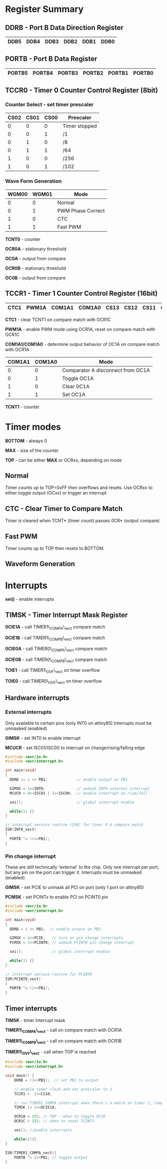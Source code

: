 #+attr_html: :width 600
[[./attiny85.jpg]]

* Register Summary
** DDRB - Port B Data Direction Register

|------+------+------+------+------+------|
| DDB5 | DDB4 | DDB3 | DDB2 | DDB1 | DDB0 |
|------+------+------+------+------+------|

** PORTB - Port B Data Register

|--------+--------+--------+--------+--------+--------|
| PORTB5 | PORTB4 | PORTB3 | PORTB2 | PORTB1 | PORTB0 |
|--------+--------+--------+--------+--------+--------|

** TCCR0 - Timer 0 Counter Control Register (8bit)
*** Counter Select -  set timer prescaler

#+begin_settings
|------+------+------+---------------|
| CS02 | CS01 | CS00 | Prescaler     |
|------+------+------+---------------|
|    0 |    0 |    0 | Timer stopped |
|    0 |    0 |    1 | /1            |
|    0 |    1 |    0 | /8            |
|    0 |    1 |    1 | /64           |
|    1 |    0 |    0 | /256          |
|    1 |    0 |    1 | /102          |
|------+------+------+---------------|
#+end_settings

*** Wave Form Generation

#+begin_settings
|-------+-------+-------------------|
| WGM00 | WGM01 | Mode              |
|-------+-------+-------------------|
|     0 |     0 | Normal            |
|     0 |     1 | PWM Phase Correct |
|     1 |     0 | CTC               |
|     1 |     1 | Fast PWM          |
|-------+-------+-------------------|
#+end_settings

*TCNT0* - counter

*OCR0A* - stationary threshold

*OC0A* - output from compare

*OCR0B* - stationary threshold

*OC0B* - output from compare

** TCCR1 - Timer 1 Counter Control Register (16bit)

|------+-------+--------+--------+------+------+------+------|
| CTC1 | PWM1A | COM1A1 | COM1A0 | CS13 | CS12 | CS11 | CS10 |
|------+-------+--------+--------+------+------+------+------|

*CTC1* - clear TCNT1 on compare match with OCR1C

*PWM1A* - enable PWM mode using OCR1A, reset on compare match with OCR1C

*COM1A1/COM1A0* - determine output behavior of OC1A on compare match with OCR1A

#+begin_settings
|--------+--------+-----------------------------------|
| COM1A1 | COM1A0 | Mode                              |
|--------+--------+-----------------------------------|
|      0 |      0 | Comparator A disconnect from OC1A |
|      0 |      1 | Toggle OC1A                       |
|      1 |      0 | Clear 0C1A                        |
|      1 |      1 | Set OC1A                          |
|--------+--------+-----------------------------------|
#+end_settings

*TCNT1* - counter

* Timer modes
*BOTTOM* - always 0

*MAX* - size of the counter

*TOP* - can be either *MAX* or OCRxx, depending on mode

** Normal
Timer counts up to TOP=0xFF then overflows and resets.
Use OCRxx to either toggle output (OCxx) or trigger an interrupt
** CTC - Clear Timer to Compare Match
Timer is cleared when TCNT* (timer count) passes 0CR* (output compare)
** Fast PWM
Timer counts up to TOP then resets to BOTTOM.
** Waveform Generation

* Interrupts
*sei()* - enable interrupts
** TIMSK - Timer Interrupt Mask Register
*0CIE1A* - call TIMER1\_COMPA\_vect compare match

*0CIE1B* - call TIMER1\_COMPB\_vect compare match

*0CIE0A* - call TIMER0\_COMPA\_vect compare match

*0CIE0B* - call TIMER0\_COMPB\_vect compare match

*TOIE1* - call TIMER1\_OVF\_vect on timer overflow

*TOIE0* - call TIMER0\_OVF\_vect on timer overflow
** Hardware interrupts
*** External interrupts
Only available to certain pins (only INT0 on attiny85)
Interrupts must be unmasked (enabled)

*GIMSK* - set INT0 to enable interrupt

*MCUCR* - set ISC01/ISC00 to interrupt on change/rising/falling edge

#+BEGIN_SRC c
#include <avr/io.h>
#include <avr/interrupt.h>

int main(void)
{
  DDRB |= 1 << PB1;             // enable output on PB1

  GIMSK = 1<<INT0;              // unmask INT0 external interrupt
  MCUCR = 0<<ISC01 | 1<<ISC00;  // enable interrupt on rise/fall

  sei();                        // global interrupt enable

  while(1) {}
}

// interrupt service routine (ISR) for timer 0 A compare match
ISR(INT0_vect)
{
  PORTB ^= (1<<PB1);
}
#+END_SRC

*** Pin change interrupt
These are still technically 'external' to the chip.
Only one interrupt per port, but any pin on the port can trigger it.
Interrupts must be unmasked (enabled)

*GIMSK* - set PCIE to unmask all PCI on port (only 1 port on attiny85)

*PCMSK* - set PCINTx to enable PCI on PCINT0 pin

#+BEGIN_SRC c
#include <avr/io.h>
#include <avr/interrupt.h>

int main(void)
{
  DDRB = 1 << PB1;  // enable output on PB1

  GIMSK = 1<<PCIE;   // turn on pin change interrupts
  PCMSK = 1<<PCINT0; // unmask PCINT0 pin change interrupt

  sei();             // global interrupt enable

  while(1) {}
}

// interrupt service routine for PCINT0
ISR(PCINT0_vect)
{
  PORTB ^= (1<<PB1);
}
#+END_SRC
** Timer interrupts
*TIMSK* - timer interrupt mask

*TIMER1\_COMPA\_vect* - call on compare match with OCR1A

*TIMER1\_COMPB\_vect* - call on compare match with OCR1B

*TIMER1\_OVF\_vect* - call when TOP is reached

#+BEGIN_SRC c
#include <avr/io.h>
#include <avr/interrupt.h>

void main() {
    DDRB = (1<<PB1);  // set PB1 to output

    // enable timer clock and set prescaler to 1
    TCCR1 =  1<<CS10;

    // run TIMER1_COMPA interrupt when there's a match on timer 1, comparator A
    TIMSK |= 1<<OCIE1A;

    OCR1A = 255; // TOP - when to toggle OC1A
    OCR1C = 255; // when to reset TCINT1

    sei(); //enable interrupts

    while(1){}
}

ISR(TIMER1_COMPA_vect){
    PORTB ^= 1<<PB1; // toggle output
}
#+END_SRC

